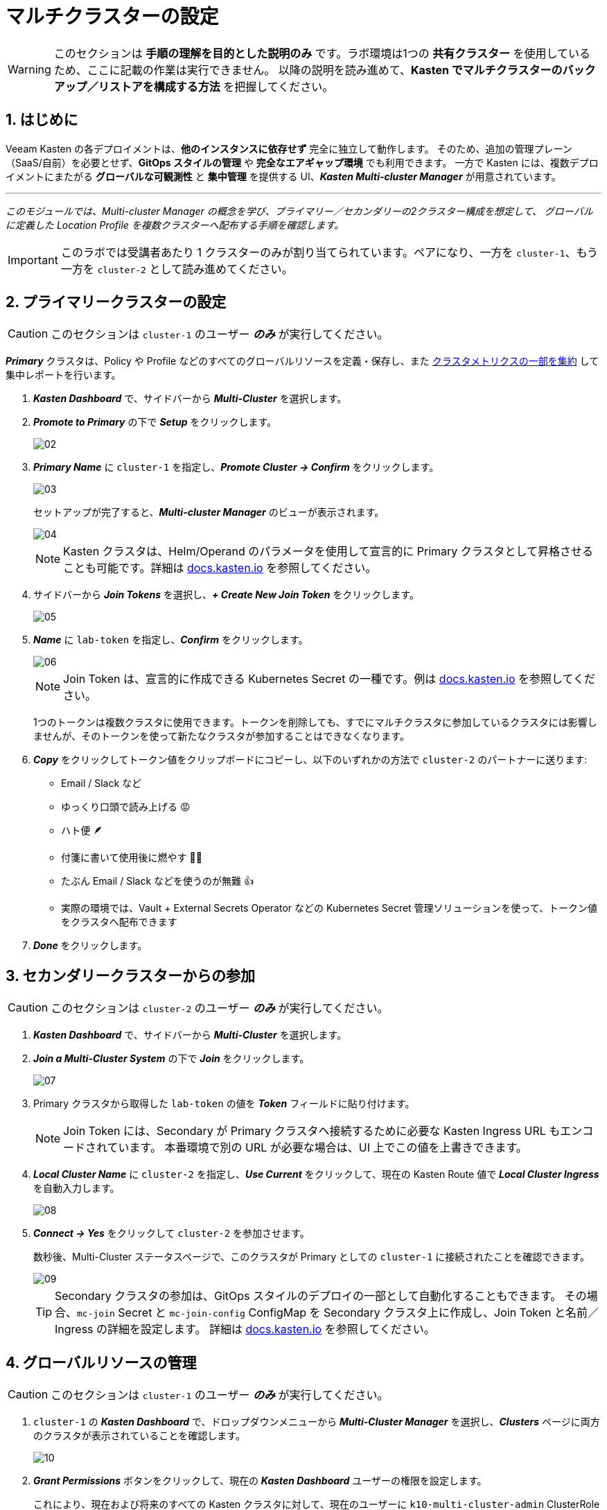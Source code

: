 = マルチクラスターの設定

====
[WARNING]

このセクションは **手順の理解を目的とした説明のみ** です。ラボ環境は1つの **共有クラスター** を使用しているため、ここに記載の作業は実行できません。
以降の説明を読み進めて、**Kasten でマルチクラスターのバックアップ／リストアを構成する方法** を把握してください。
====

== 1. はじめに

Veeam Kasten の各デプロイメントは、**他のインスタンスに依存せず** 完全に独立して動作します。
そのため、追加の管理プレーン（SaaS/自前）を必要とせず、**GitOps スタイルの管理** や **完全なエアギャップ環境** でも利用できます。
一方で Kasten には、複数デプロイメントにまたがる **グローバルな可観測性** と **集中管理** を提供する UI、*_Kasten Multi-cluster Manager_* が用意されています。

'''
_このモジュールでは、Multi-cluster Manager の概念を学び、プライマリー／セカンダリーの2クラスター構成を想定して、
グローバルに定義した Location Profile を複数クラスターへ配布する手順を確認します。_
====
[IMPORTANT]

このラボでは受講者あたり 1 クラスターのみが割り当てられています。ペアになり、一方を `cluster-1`、もう一方を `cluster-2` として読み進めてください。
====

== 2. プライマリークラスターの設定

====
[CAUTION]

このセクションは `cluster-1` のユーザー *_のみ_* が実行してください。
====

*_Primary_* クラスタは、Policy や Profile などのすべてのグローバルリソースを定義・保存し、また https://docs.kasten.io/latest/operating/monitoring.html#k10-multi-cluster-metrics[クラスタメトリクスの一部を集約] して集中レポートを行います。

. *_Kasten Dashboard_* で、サイドバーから *_Multi-Cluster_* を選択します。
. *_Promote to Primary_* の下で *_Setup_* をクリックします。
+
image::module-04-multicluster/02.png[]

. *_Primary Name_* に `cluster-1` を指定し、*_Promote Cluster → Confirm_* をクリックします。
+
image::module-04-multicluster/03.png[]
+
セットアップが完了すると、*_Multi-cluster Manager_* のビューが表示されます。
+
image::module-04-multicluster/04.png[]
+
====
[NOTE]

Kasten クラスタは、Helm/Operand のパラメータを使用して宣言的に Primary クラスタとして昇格させることも可能です。詳細は https://docs.kasten.io/latest/multicluster/tutorials/getting_started.html#setting-up-the-primary-cluster-using-helm[docs.kasten.io] を参照してください。
====

. サイドバーから *_Join Tokens_* を選択し、*_+ Create New Join Token_* をクリックします。
+
image::module-04-multicluster/05.png[]

. *_Name_* に `lab-token` を指定し、*_Confirm_* をクリックします。
+
image::module-04-multicluster/06.png[]
+
====
[NOTE]

Join Token は、宣言的に作成できる Kubernetes Secret の一種です。例は https://docs.kasten.io/latest/multicluster/tutorials/getting_started.html#join-tokens[docs.kasten.io] を参照してください。

1つのトークンは複数クラスタに使用できます。トークンを削除しても、すでにマルチクラスタに参加しているクラスタには影響しませんが、そのトークンを使って新たなクラスタが参加することはできなくなります。
====

. *_Copy_* をクリックしてトークン値をクリップボードにコピーし、以下のいずれかの方法で `cluster-2` のパートナーに送ります:
 ** Email / Slack など
 ** ゆっくり口頭で読み上げる 😡
 ** ハト便 🪶
 ** 付箋に書いて使用後に燃やす 🤷‍♂️
 ** たぶん Email / Slack などを使うのが無難 👍
 ** 実際の環境では、Vault + External Secrets Operator などの Kubernetes Secret 管理ソリューションを使って、トークン値をクラスタへ配布できます
. *_Done_* をクリックします。

== 3. セカンダリークラスターからの参加

====
[CAUTION]

このセクションは `cluster-2` のユーザー *_のみ_* が実行してください。
====

. *_Kasten Dashboard_* で、サイドバーから *_Multi-Cluster_* を選択します。
. *_Join a Multi-Cluster System_* の下で *_Join_* をクリックします。
+
image::module-04-multicluster/07.png[]

. Primary クラスタから取得した `lab-token` の値を *_Token_* フィールドに貼り付けます。
+
====
[NOTE]

Join Token には、Secondary が Primary クラスタへ接続するために必要な Kasten Ingress URL もエンコードされています。  
本番環境で別の URL が必要な場合は、UI 上でこの値を上書きできます。
====

. *_Local Cluster Name_* に `cluster-2` を指定し、*_Use Current_* をクリックして、現在の Kasten Route 値で *_Local Cluster Ingress_* を自動入力します。
+
image::module-04-multicluster/08.png[]

. *_Connect → Yes_* をクリックして `cluster-2` を参加させます。
+
数秒後、Multi-Cluster ステータスページで、このクラスタが Primary としての `cluster-1` に接続されたことを確認できます。
+
image::module-04-multicluster/09.png[]
+
====
[TIP]

Secondary クラスタの参加は、GitOps スタイルのデプロイの一部として自動化することもできます。  
その場合、`mc-join` Secret と `mc-join-config` ConfigMap を Secondary クラスタ上に作成し、Join Token と名前／Ingress の詳細を設定します。  
詳細は https://docs.kasten.io/latest/multicluster/tutorials/getting_started.html#adding-a-secondary-cluster[docs.kasten.io] を参照してください。
====

== 4. グローバルリソースの管理

====
[CAUTION]

このセクションは `cluster-1` のユーザー *_のみ_* が実行してください。
====

. `cluster-1` の *_Kasten Dashboard_* で、ドロップダウンメニューから *_Multi-Cluster Manager_* を選択し、*_Clusters_* ページに両方のクラスタが表示されていることを確認します。
+
image::module-04-multicluster/10.png[]

. *_Grant Permissions_* ボタンをクリックして、現在の *_Kasten Dashboard_* ユーザーの権限を設定します。
+
これにより、現在および将来のすべての Kasten クラスタに対して、現在のユーザーに `k10-multi-cluster-admin` ClusterRole を付与するフォームが自動入力されます。
+
image::module-04-multicluster/11.png[]
+
====
[NOTE]

本番環境では、この設定を変更して、特定のクラスタ群に対してのみ権限を与えるなど、より細かい制御を行うことも可能です。
====

. デフォルト設定のまま *_Save_* をクリックします。
. サイドバーから *_Clusters_* を選択し、`cluster-2` にアクセスできることを確認します。  
サイドバーのドロップダウンメニューを使うと、利用可能なクラスタ間や *_Multi-Cluster Manager_* の間を移動できます。
+
image::module-04-multicluster/12.png[]

. *_Kasten Multi-Cluster Manager_* で、サイドバーから *_Global Profiles → Location_* を選択し、*_+ New Profile_* をクリックします。
+
image::module-04-multicluster/13.png[]

. 次の項目を入力して *_Next_* をクリックします。
+
|===
|  |

| *_Profile Name_*  
| `global-profile-example`

| *_Storage Provider_*  
| S3 Compatible
|===

. *_Web Terminal_* で、既存の Ceph Object Gateway バケットの詳細を取得するために次のコマンドを実行します。
+
[,bash]
----
 export CEPH_S3_ENDPOINT="https://$(oc get route \
   s3 -n openshift-storage -o jsonpath='{.spec.host}')"
 export AWS_ACCESS_KEY_ID=$(oc get secret \
   rook-ceph-object-user-ocs-storagecluster-cephobjectstore-ocs-storagecluster-cephobjectstoreuser \
   -n openshift-storage -o jsonpath='{.data.AccessKey}' | base64 --decode)
 export AWS_SECRET_ACCESS_KEY=$(oc get secret \
   rook-ceph-object-user-ocs-storagecluster-cephobjectstore-ocs-storagecluster-cephobjectstoreuser \
   -n openshift-storage -o jsonpath='{.data.SecretKey}' | base64 --decode)

 printf '%s\n' 'ACCESS KEY:' ${AWS_ACCESS_KEY_ID} 'SECRET KEY:' ${AWS_SECRET_ACCESS_KEY} 'ENDPOINT:' ${CEPH_S3_ENDPOINT}
----

. *_Kasten Multi-Cluster Manager_* に戻り、以下の項目を入力します。
+
|===
|  |

| *_S3 Access Key_*  
| `ACCESS KEY` の値を貼り付け

| *_S3 Secret_*  
| `SECRET KEY` の値を貼り付け

| *_Endpoint_*  
| `ENDPOINT` の値を貼り付け

| *_Region_*  
| `us-east-1`

| *_Bucket_*  
| `kasten`
|===
+
image::module-04-multicluster/14.png[]

. *_Next → Submit_* をクリックします。
. サイドバーから *_Distributions_* を選択し、*_+ New Distribution_* をクリックします。
+
Distribution は、どのグローバルリソースをどのクラスタと同期するかを定義します。これにより、管理者はラベルベースのルールを設定し、新しくマルチクラスタに参加する Kasten インストールへのリソース配布を自動化できます。

. 次の項目を入力します。
+
|===
|  |

| *_Name_*  
| `example-distribution`

| *_Clusters_*  
| `dist.kio.kasten.io/cluster-type:primary` を選択  
| `dist.kio.kasten.io/cluster-type:secondary` を選択

| *_Resources_*  
| `global-profile-example` を選択
|===
+
image::module-04-multicluster/15.png[]
+
この設定により、`global-profile-example` Location Profile が、現在および将来のすべての Kasten クラスタに同期されます。

. *_Add Distribution_* をクリックします。
+
選択したクラスタに Distribution が同期されたことを確認できます。
+
image::module-04-multicluster/16.png[]
+
====
[TIP]

*_Multi-Cluster_* ステータスページから、各クラスタのグローバルリソース概要を確認できます（下図参照）。

image::module-04-multicluster/17.png[]
====
== 5. まとめ

* Kasten Multi-Cluster Manager は、複数の Kasten デプロイメントを単一のインターフェースから管理するための仕組みを提供します。
* Kasten のポリシーやプロファイルは中央で定義でき、変更管理の簡素化や大規模環境での一貫性確保に役立ちます。